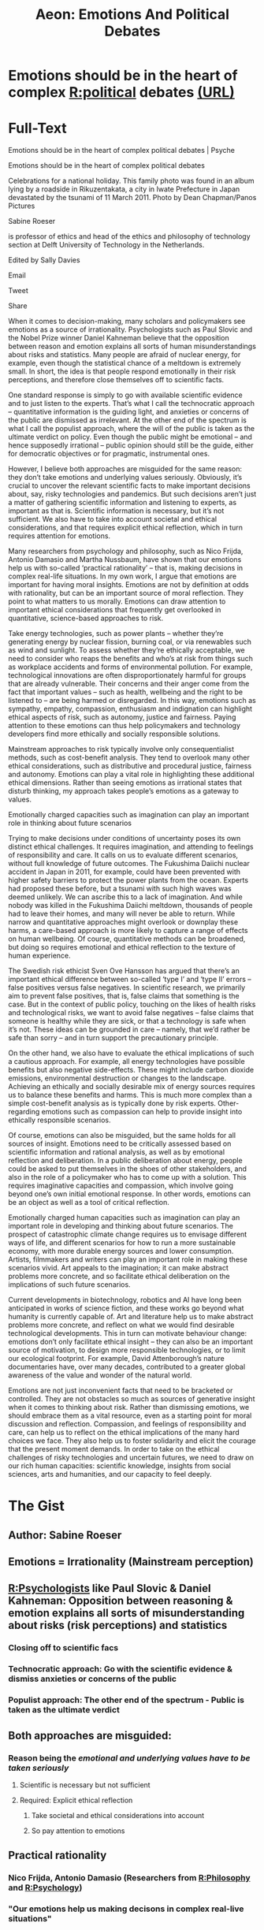 #+TITLE: Aeon: Emotions And Political Debates
#+CREATED: 2020-07-24
#+ROAM_ALIAS:
#+ROAM_TAGS: @Personal Learning Aeon Psychology Politics

* Emotions should be in the heart of complex [[file:politics.org][R:political]] debates [[https://psyche.co/ideas/emotions-should-be-in-the-heart-of-complex-political-debates?utm_source=Aeon+Newsletter&utm_campaign=d9341d056b-EMAIL_CAMPAIGN_2020_07_09_11_28&utm_medium=email&utm_term=0_411a82e59d-d9341d056b-70868439][(URL)]]
* Full-Text
Emotions should be in the heart of complex political debates | Psyche

Emotions should be in the heart of complex political debates

Celebrations for a national holiday. This family photo was found in an album lying by a roadside in Rikuzentakata, a city in Iwate Prefecture in Japan devastated by
the tsunami of 11 March 2011. Photo by Dean Chapman/Panos Pictures

Sabine Roeser

is professor of ethics and head of the ethics and philosophy of technology section at Delft University of Technology in the Netherlands.

Edited by Sally Davies

Email

Tweet

Share

When it comes to decision-making, many scholars and policymakers see emotions as a source of irrationality. Psychologists such as Paul Slovic and the Nobel
Prize winner Daniel Kahneman believe that the opposition between reason and emotion explains all sorts of human misunderstandings about risks and statistics.
Many people are afraid of nuclear energy, for example, even though the statistical chance of a meltdown is extremely small. In short, the idea is that people
respond emotionally in their risk perceptions, and therefore close themselves off to scientific facts.

One standard response is simply to go with available scientific evidence and to just listen to the experts. That’s what I call the technocratic approach – quantitative
information is the guiding light, and anxieties or concerns of the public are dismissed as irrelevant. At the other end of the spectrum is what I call the populist
approach, where the will of the public is taken as the ultimate verdict on policy. Even though the public might be emotional – and hence supposedly irrational –
public opinion should still be the guide, either for democratic objectives or for pragmatic, instrumental ones.

However, I believe both approaches are misguided for the same reason: they don’t take emotions and underlying values seriously. Obviously, it’s crucial to
uncover the relevant scientific facts to make important decisions about, say, risky technologies and pandemics. But such decisions aren’t just a matter of gathering
scientific information and listening to experts, as important as that is. Scientific information is necessary, but it’s not sufficient. We also have to take into account
societal and ethical considerations, and that requires explicit ethical reflection, which in turn requires attention for emotions.

Many researchers from psychology and philosophy, such as Nico Frijda, Antonio Damasio and Martha Nussbaum, have shown that our emotions help us with
so-called ‘practical rationality’ – that is, making decisions in complex real-life situations. In my own work, I argue that emotions are important for having moral
insights. Emotions are not by definition at odds with rationality, but can be an important source of moral reflection. They point to what matters to us morally.
Emotions can draw attention to important ethical considerations that frequently get overlooked in quantitative, science-based approaches to risk.

Take energy technologies, such as power plants – whether they’re generating energy by nuclear fission, burning coal, or via renewables such as wind and
sunlight. To assess whether they’re ethically acceptable, we need to consider who reaps the benefits and who’s at risk from things such as workplace accidents
and forms of environmental pollution. For example, technological innovations are often disproportionately harmful for groups that are already vulnerable. Their
concerns and their anger come from the fact that important values – such as health, wellbeing and the right to be listened to – are being harmed or disregarded. In
this way, emotions such as sympathy, empathy, compassion, enthusiasm and indignation can highlight ethical aspects of risk, such as autonomy, justice and
fairness. Paying attention to these emotions can thus help policymakers and technology developers find more ethically and socially responsible solutions.

Mainstream approaches to risk typically involve only consequentialist methods, such as cost-benefit analysis. They tend to overlook many other ethical
considerations, such as distributive and procedural justice, fairness and autonomy. Emotions can play a vital role in highlighting these additional ethical dimensions.
Rather than seeing emotions as irrational states that disturb thinking, my approach takes people’s emotions as a gateway to values.

Emotionally charged capacities such as imagination can play an important role in thinking about future scenarios

Trying to make decisions under conditions of uncertainty poses its own distinct ethical challenges. It requires imagination, and attending to feelings of responsibility
and care. It calls on us to evaluate different scenarios, without full knowledge of future outcomes. The Fukushima Daiichi nuclear accident in Japan in 2011, for
example, could have been prevented with higher safety barriers to protect the power plants from the ocean. Experts had proposed these before, but a tsunami
with such high waves was deemed unlikely. We can ascribe this to a lack of imagination. And while nobody was killed in the Fukushima Daiichi meltdown,
thousands of people had to leave their homes, and many will never be able to return. While narrow and quantitative approaches might overlook or downplay these
harms, a care-based approach is more likely to capture a range of effects on human wellbeing. Of course, quantitative methods can be broadened, but doing so
requires emotional and ethical reflection to the texture of human experience.

The Swedish risk ethicist Sven Ove Hansson has argued that there’s an important ethical difference between so-called ‘type I’ and ‘type II’ errors – false
positives versus false negatives. In scientific research, we primarily aim to prevent false positives, that is, false claims that something is the case. But in the
context of public policy, touching on the likes of health risks and technological risks, we want to avoid false negatives – false claims that someone is healthy while
they are sick, or that a technology is safe when it’s not. These ideas can be grounded in care – namely, that we’d rather be safe than sorry – and in turn support
the precautionary principle.

On the other hand, we also have to evaluate the ethical implications of such a cautious approach. For example, all energy technologies have possible benefits but
also negative side-effects. These might include carbon dioxide emissions, environmental destruction or changes to the landscape. Achieving an ethically and
socially desirable mix of energy sources requires us to balance these benefits and harms. This is much more complex than a simple cost-benefit analysis as is
typically done by risk experts. Other-regarding emotions such as compassion can help to provide insight into ethically responsible scenarios.

Of course, emotions can also be misguided, but the same holds for all sources of insight. Emotions need to be critically assessed based on scientific information
and rational analysis, as well as by emotional reflection and deliberation. In a public deliberation about energy, people could be asked to put themselves in the
shoes of other stakeholders, and also in the role of a policymaker who has to come up with a solution. This requires imaginative capacities and compassion, which
involve going beyond one’s own initial emotional response. In other words, emotions can be an object as well as a tool of critical reflection.

Emotionally charged human capacities such as imagination can play an important role in developing and thinking about future scenarios. The prospect of
catastrophic climate change requires us to envisage different ways of life, and different scenarios for how to run a more sustainable economy, with more durable
energy sources and lower consumption. Artists, filmmakers and writers can play an important role in making these scenarios vivid. Art appeals to the imagination;
it can make abstract problems more concrete, and so facilitate ethical deliberation on the implications of such future scenarios.

Current developments in biotechnology, robotics and AI have long been anticipated in works of science fiction, and these works go beyond what humanity is
currently capable of. Art and literature help us to make abstract problems more concrete, and reflect on what we would find desirable technological
developments. This in turn can motivate behaviour change: emotions don’t only facilitate ethical insight – they can also be an important source of motivation, to
design more responsible technologies, or to limit our ecological footprint. For example, David Attenborough’s nature documentaries have, over many decades,
contributed to a greater global awareness of the value and wonder of the natural world.

Emotions are not just inconvenient facts that need to be bracketed or controlled. They are not obstacles so much as sources of generative insight when it comes
to thinking about risk. Rather than dismissing emotions, we should embrace them as a vital resource, even as a starting point for moral discussion and reflection.
Compassion, and feelings of responsibility and care, can help us to reflect on the ethical implications of the many hard choices we face. They also help us to
foster solidarity and elicit the courage that the present moment demands. In order to take on the ethical challenges of risky technologies and uncertain futures, we
need to draw on our rich human capacities: scientific knowledge, insights from social sciences, arts and humanities, and our capacity to feel deeply.
* The Gist
** Author: Sabine Roeser
:LOGBOOK:
- Note taken on [2020-07-24 Fri 16:24] \\
  is professor of ethics and head of the ethics and philosophy of technology section at Delft University of Technology in the Netherlands.
  
  Edited by Sally Davies
:END:
** Emotions = Irrationality (Mainstream perception)
** [[file:psychology.org][R:Psychologists]] like Paul Slovic & Daniel Kahneman: Opposition between reasoning & emotion explains all sorts of misunderstanding about risks (risk perceptions) and statistics
*** Closing off to scientific facs
*** *Technocratic approach*: Go with the scientific evidence & dismiss anxieties or concerns of the public
*** *Populist approach*: The other end of the spectrum - Public is taken as the ultimate verdict
** Both approaches are misguided: 
*** Reason being the /emotional and underlying values have to be taken seriously/
**** Scientific is necessary but not sufficient
**** Required: Explicit ethical reflection
***** Take societal and ethical considerations into account
***** So pay attention to emotions
** *Practical rationality*
*** Nico Frijda, Antonio Damasio (Researchers from [[file:philosophy.org][R:Philosophy]] and [[file:psychology.org][R:Psychology]])
*** "Our emotions help us making decisons in complex real-live situations"
*** Sabine Roeser: "Emotions are important for having moral insights"
*** *Issue for quatitative, science-based approaches to risk*:
**** /Emotions can draw attention to important ethical considerations/
**** That get frequently overlooked
** Are energy technolgies (power plants like nuclear, coal) ethically acceptable?
*** *Assessment*: Consider who reaps benefits, who is at risk from things like workplace accidents and forms of pollution
*** *Example*: Already vulnerable groups are dispropotionally harmed by technological innovations
*** *Cause of anger and fear*: Important values like health and wellbeing are harmed or disregarded and not listened to
*** *Highlight ethical aspects of risk*: Reduce risks by paying attention to these emotions (sympathy, empathy, compassion, enthusiasm can highlight ethical aspects of risk)
** *Mainstream risk-management*: Involve consequential methods like cost-benefit analysis
*** *Overlooked*: Many ethical considerations (distrubutive and procedural justice, fairness and authonomy)
*** "Take peoples emotions as gateway to values."
*** *Example*: A Fukushima like impact to people's live can be prevented in the future if quantative methods are broadened with emotional and ethical reflection are added to the mix
** Swedish risk ethicist Sven Ove Hansson: Ethical difference between so-called 'type I' and 'type II' errors (false positives vs. false negatives)
*** *Primarly aim in scientific research*: Prevent the /false positives/ (false claim, somethig is the case)
*** *In context of public policy*: Avoid the /false negstives/ (false claims someone is healthy while they are sick or a technolgy is safe whils it is dangerous)
** *Evaluate the ethical implications of such a cautious approach*: Balance the benefits and harms (NOT only - the far less complex - cost-benefit)
*** *Include*: Carbon dioxide emmissions, environmental destruction or changes to the landscape
*** *Emotions must be critically assessed*:
**** Based on scientific information and rational analysis and
**** Emotional reflection and deliberation
**** Emotions can be object as well as tool of critical reflection (imaginative capacities and compassion beyond one's own intial emotional response)
** *Imagination*: Emotionally charged human capacities can play an important role in developing future scenarios
*** *Catastrophic climate change*?
**** Different scenario for running sustainable economy
**** Balancing benefits and harms is far more complex
**** Emotions like compassion can provide insight in ethically responsible scenarios
**** Art appeals to imagination and make abstract problems more conctrete
**** Facilitates ethical deliberation on implications of such future scenarios
**** Motivate bahaviour change
** Embrace emotions as a vital resource, even as starting point for moral discussion and reflection
** Compassion, and feelings of responsability and care helps to reflect on ethical implications of hard chioces we face
** Foster solidarity and elict the courage needed
** Draw on our rich human capabilities
*** Scientific knowledge
*** Insights from social sciences
*** Arts and humanity
*** Capacity to feel deeply

